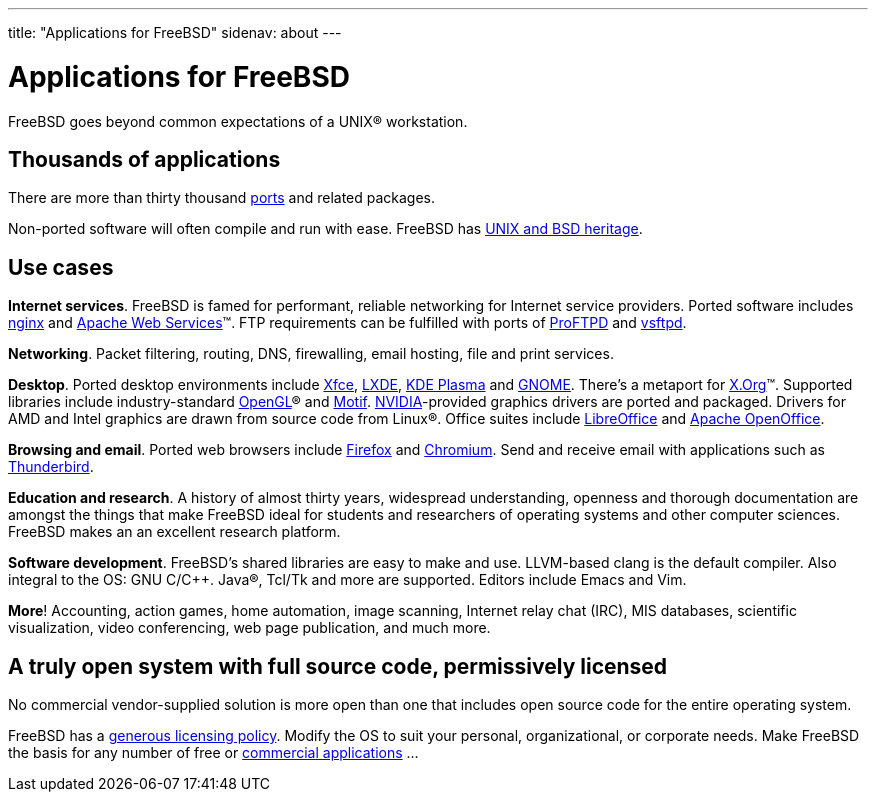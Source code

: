 ---
title: "Applications for FreeBSD"
sidenav: about
---

= Applications for FreeBSD

FreeBSD goes beyond common expectations of a UNIX(R) workstation.

== Thousands of applications

There are more than thirty thousand link:../ports/[ports] and related packages.

Non-ported software will often compile and run with ease.
FreeBSD has https://freebsdfoundation.org/freebsd/timeline/[UNIX and BSD heritage].

== Use cases

*Internet services*.
FreeBSD is famed for performant, reliable networking for Internet service providers.
Ported software includes https://nginx.org/[nginx] and https://ws.apache.org/[Apache Web Services](TM).
FTP requirements can be fulfilled with ports of http://proftpd.org/[ProFTPD] and https://security.appspot.com/vsftpd.html[vsftpd].

*Networking*.
Packet filtering, routing, DNS, firewalling, email hosting, file and print services.

*Desktop*.
Ported desktop environments include https://xfce.org/[Xfce], https://lxde.org/[LXDE], https://kde.org/plasma-desktop/[KDE Plasma] and https://www.gnome.org[GNOME].
There's a metaport for https://x.org/[X.Org](TM).
Supported libraries include industry-standard https://www.opengl.org/[OpenGL](R) and https://motif.ics.com/[Motif].
https://www.nvidia.com/[NVIDIA]-provided graphics drivers are ported and packaged.
Drivers for AMD and Intel graphics are drawn from source code from Linux(R).
Office suites include https://www.libreoffice.org/[LibreOffice] and https://www.openoffice.org/[Apache OpenOffice].

*Browsing and email*.
Ported web browsers include https://www.mozilla.org/firefox/[Firefox] and https://www.chromium.org/Home[Chromium].
Send and receive email with applications such as https://www.thunderbird.net/[Thunderbird].

*Education and research*.
A history of almost thirty years, widespread understanding, openness and thorough documentation are amongst the things that make FreeBSD ideal for students and researchers of operating systems and other computer sciences.
FreeBSD makes an an excellent research platform.

*Software development*.
FreeBSD's shared libraries are easy to make and use.
LLVM-based clang is the default compiler.
Also integral to the OS: GNU C/C++.
Java(R), Tcl/Tk and more are supported.
Editors include Emacs and Vim.

*More*!
Accounting, action games, home automation, image scanning, Internet relay chat (IRC), MIS databases, scientific visualization, video conferencing, web page publication, and much more.

== A truly open system with full source code, permissively licensed

No commercial vendor-supplied solution is more open than one that includes open source code for the entire operating system.

FreeBSD has a link:../copyright/freebsd-license/[generous licensing policy].
Modify the OS to suit your personal, organizational, or corporate needs.
Make FreeBSD the basis for any number of free or link:../commercial/software/[commercial applications] …
